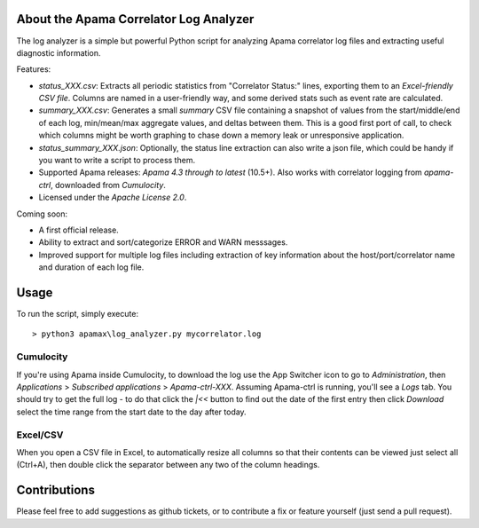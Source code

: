 .. image:: https://travis-ci.com/ben-spiller/correlator-log-analyzer.svg?branch=master
	:target: https://travis-ci.com/ben-spiller/correlator-log-analyzer

.. image:: https://codecov.io/gh/ben-spiller/correlator-log-analyzer/branch/master/graph/badge.svg
	:target: https://codecov.io/gh/ben-spiller/correlator-log-analyzer

About the Apama Correlator Log Analyzer
=======================================
The log analyzer is a simple but powerful Python script for analyzing Apama correlator log files and extracting useful diagnostic information. 

Features:

- `status_XXX.csv`: Extracts all periodic statistics from "Correlator Status:" lines, exporting them to an *Excel-friendly CSV file*. Columns are named in a user-friendly way, and some derived stats such as event rate are calculated. 
- `summary_XXX.csv`: Generates a small *summary* CSV file containing a snapshot of values from the start/middle/end of each log, min/mean/max aggregate values, and deltas between them. This is a good first port of call, to check which columns might be worth graphing to chase down a memory leak or unresponsive application. 
- `status_summary_XXX.json`: Optionally, the status line extraction can also write a json file, which could be handy if you want to write a script to process them.
- Supported Apama releases: *Apama 4.3 through to latest* (10.5+). Also works with correlator logging from `apama-ctrl`, downloaded from *Cumulocity*. 
- Licensed under the *Apache License 2.0*. 

Coming soon:

- A first official release.
- Ability to extract and sort/categorize ERROR and WARN messsages. 
- Improved support for multiple log files including extraction of key information about the host/port/correlator name and duration of each log file. 

Usage
=====
To run the script, simply execute::

	> python3 apamax\log_analyzer.py mycorrelator.log

Cumulocity
----------
If you're using Apama inside Cumulocity, to download the log use the App Switcher icon to go to `Administration`, then `Applications` > `Subscribed applications` > `Apama-ctrl-XXX`. Assuming Apama-ctrl is running, you'll see a `Logs` tab. You should try to get the full log - to do that click the `|<<` button to find out the date of the first entry then click `Download` select the time range from the start date to the day after today. 

Excel/CSV
---------
When you open a CSV file in Excel, to automatically resize all columns so that their contents can be viewed just select all (Ctrl+A), then double click the separator between any two of the column headings. 

Contributions
=============
Please feel free to add suggestions as github tickets, or to contribute a fix or feature yourself (just send a pull request). 
